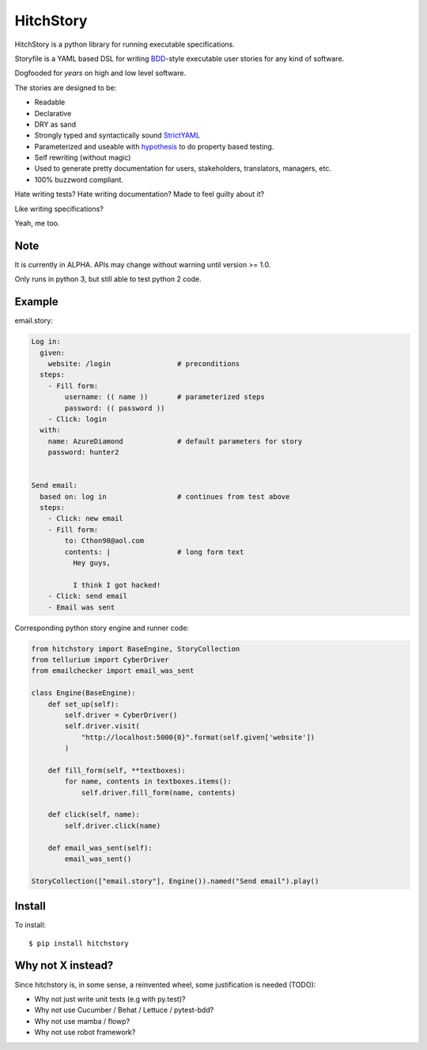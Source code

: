 HitchStory
==========

HitchStory is a python library for running executable specifications.

Storyfile is a YAML based DSL for writing `BDD <https://en.wikipedia.org/wiki/Behavior-driven_development>`_-style
executable user stories for any kind of software.

Dogfooded for *years* on high and low level software.

The stories are designed to be:

* Readable
* Declarative
* DRY as sand
* Strongly typed and syntactically sound `StrictYAML <https://github.com/crdoconnor/strictyaml>`_
* Parameterized and useable with `hypothesis <http://hypothesis.works>`_ to do property based testing.
* Self rewriting (without magic)
* Used to generate pretty documentation for users, stakeholders, translators, managers, etc.
* 100% buzzword compliant.

Hate writing tests? Hate writing documentation? Made to feel guilty about it?

Like writing specifications?

Yeah, me too.

Note
----

It is currently in ALPHA. APIs may change without warning until version >= 1.0.

Only runs in python 3, but still able to test python 2 code.

Example
-------

email.story:

.. code-block:: yaml

  Log in:
    given:
      website: /login                # preconditions
    steps:
      - Fill form:
          username: (( name ))       # parameterized steps
          password: (( password ))
      - Click: login
    with:
      name: AzureDiamond             # default parameters for story
      password: hunter2

  
  Send email:
    based on: log in                 # continues from test above
    steps:
      - Click: new email
      - Fill form:                   
          to: Cthon98@aol.com
          contents: |                # long form text
            Hey guys,
            
            I think I got hacked!
      - Click: send email
      - Email was sent

Corresponding python story engine and runner code:

.. code-block:: python

  from hitchstory import BaseEngine, StoryCollection
  from tellurium import CyberDriver
  from emailchecker import email_was_sent
  
  class Engine(BaseEngine):
      def set_up(self):
          self.driver = CyberDriver()
          self.driver.visit(
              "http://localhost:5000{0}".format(self.given['website'])
          )

      def fill_form(self, **textboxes):
          for name, contents in textboxes.items():
              self.driver.fill_form(name, contents)
      
      def click(self, name):
          self.driver.click(name)
      
      def email_was_sent(self):
          email_was_sent()

  StoryCollection(["email.story"], Engine()).named("Send email").play()



Install
-------

To install::

  $ pip install hitchstory


Why not X instead?
------------------

Since hitchstory is, in some sense, a reinvented wheel, some justification is needed (TODO):

* Why not just write unit tests (e.g with py.test)?
* Why not use Cucumber / Behat / Lettuce / pytest-bdd?
* Why not use mamba / flowp?
* Why not use robot framework?
